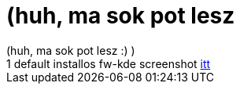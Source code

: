 = (huh, ma sok pot lesz

:slug: huh_ma_sok_pot_lesz
:category: regi
:tags: hu
:date: 2005-06-08T22:50:00Z
++++
(huh, ma sok pot lesz :) )<br> 1 default installos fw-kde screenshot <a href="http://ariszlo.tripod.com/screenshots/frugalware.jpg" target="_self">itt</a>
++++
